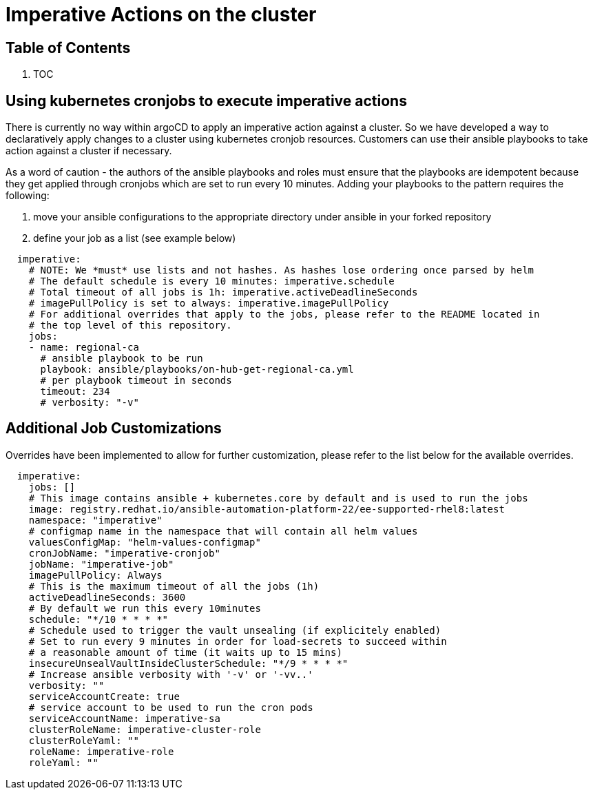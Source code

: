 // Module included in the following assemblies:
//
// * multicloud-gitops/multicloud-gitops-pattern.adoc

:_content-type: REFERENCE
[id="mcg-imperative-actions_{context}"]
= Imperative Actions on the cluster
:grand_parent: Patterns
:nav_order: 4
:parent: Multicloud GitOps

[.no_toc]
[discrete]
[id="table-of-contents-imperative-actions"]
== Table of Contents

. TOC

[discrete]
[id="using-kubernetes-cronjobs-to-execute-imperative-actions-imperative-actions"]
== Using kubernetes cronjobs to execute imperative actions

There is currently no way within argoCD to apply an imperative action against a cluster. So we have developed a way to declaratively apply changes to a cluster using kubernetes cronjob resources. Customers can use their ansible playbooks to take action against a cluster if necessary.

As a word of caution - the authors of the ansible playbooks and roles must ensure that the playbooks are idempotent because they get applied through cronjobs which are set to run every 10 minutes. Adding your playbooks to the pattern requires the following:

. move your ansible configurations to the appropriate directory under ansible in your forked repository
. define your job as a list (see example below)

[source,yaml]
----
  imperative:
    # NOTE: We *must* use lists and not hashes. As hashes lose ordering once parsed by helm
    # The default schedule is every 10 minutes: imperative.schedule
    # Total timeout of all jobs is 1h: imperative.activeDeadlineSeconds
    # imagePullPolicy is set to always: imperative.imagePullPolicy
    # For additional overrides that apply to the jobs, please refer to the README located in
    # the top level of this repository.
    jobs:
    - name: regional-ca
      # ansible playbook to be run
      playbook: ansible/playbooks/on-hub-get-regional-ca.yml
      # per playbook timeout in seconds
      timeout: 234
      # verbosity: "-v"
----

[discrete]
[id="additional-job-customizations-imperative-actions"]
== Additional Job Customizations

Overrides have been implemented to allow for further customization, please refer to the list below for the available overrides.

[source,yaml]
----
  imperative:
    jobs: []
    # This image contains ansible + kubernetes.core by default and is used to run the jobs
    image: registry.redhat.io/ansible-automation-platform-22/ee-supported-rhel8:latest
    namespace: "imperative"
    # configmap name in the namespace that will contain all helm values
    valuesConfigMap: "helm-values-configmap"
    cronJobName: "imperative-cronjob"
    jobName: "imperative-job"
    imagePullPolicy: Always
    # This is the maximum timeout of all the jobs (1h)
    activeDeadlineSeconds: 3600
    # By default we run this every 10minutes
    schedule: "*/10 * * * *"
    # Schedule used to trigger the vault unsealing (if explicitely enabled)
    # Set to run every 9 minutes in order for load-secrets to succeed within
    # a reasonable amount of time (it waits up to 15 mins)
    insecureUnsealVaultInsideClusterSchedule: "*/9 * * * *"
    # Increase ansible verbosity with '-v' or '-vv..'
    verbosity: ""
    serviceAccountCreate: true
    # service account to be used to run the cron pods
    serviceAccountName: imperative-sa
    clusterRoleName: imperative-cluster-role
    clusterRoleYaml: ""
    roleName: imperative-role
    roleYaml: ""
----
